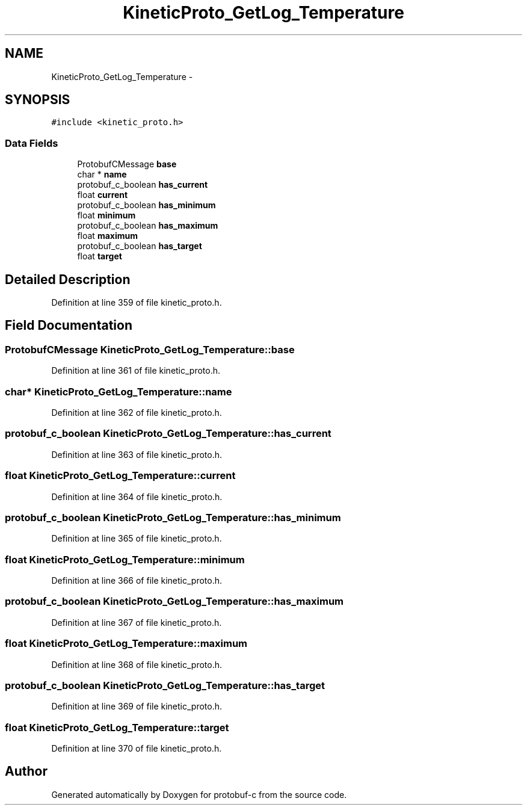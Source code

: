 .TH "KineticProto_GetLog_Temperature" 3 "Thu Sep 11 2014" "Version v0.6.0-beta-2" "protobuf-c" \" -*- nroff -*-
.ad l
.nh
.SH NAME
KineticProto_GetLog_Temperature \- 
.SH SYNOPSIS
.br
.PP
.PP
\fC#include <kinetic_proto\&.h>\fP
.SS "Data Fields"

.in +1c
.ti -1c
.RI "ProtobufCMessage \fBbase\fP"
.br
.ti -1c
.RI "char * \fBname\fP"
.br
.ti -1c
.RI "protobuf_c_boolean \fBhas_current\fP"
.br
.ti -1c
.RI "float \fBcurrent\fP"
.br
.ti -1c
.RI "protobuf_c_boolean \fBhas_minimum\fP"
.br
.ti -1c
.RI "float \fBminimum\fP"
.br
.ti -1c
.RI "protobuf_c_boolean \fBhas_maximum\fP"
.br
.ti -1c
.RI "float \fBmaximum\fP"
.br
.ti -1c
.RI "protobuf_c_boolean \fBhas_target\fP"
.br
.ti -1c
.RI "float \fBtarget\fP"
.br
.in -1c
.SH "Detailed Description"
.PP 
Definition at line 359 of file kinetic_proto\&.h\&.
.SH "Field Documentation"
.PP 
.SS "ProtobufCMessage KineticProto_GetLog_Temperature::base"

.PP
Definition at line 361 of file kinetic_proto\&.h\&.
.SS "char* KineticProto_GetLog_Temperature::name"

.PP
Definition at line 362 of file kinetic_proto\&.h\&.
.SS "protobuf_c_boolean KineticProto_GetLog_Temperature::has_current"

.PP
Definition at line 363 of file kinetic_proto\&.h\&.
.SS "float KineticProto_GetLog_Temperature::current"

.PP
Definition at line 364 of file kinetic_proto\&.h\&.
.SS "protobuf_c_boolean KineticProto_GetLog_Temperature::has_minimum"

.PP
Definition at line 365 of file kinetic_proto\&.h\&.
.SS "float KineticProto_GetLog_Temperature::minimum"

.PP
Definition at line 366 of file kinetic_proto\&.h\&.
.SS "protobuf_c_boolean KineticProto_GetLog_Temperature::has_maximum"

.PP
Definition at line 367 of file kinetic_proto\&.h\&.
.SS "float KineticProto_GetLog_Temperature::maximum"

.PP
Definition at line 368 of file kinetic_proto\&.h\&.
.SS "protobuf_c_boolean KineticProto_GetLog_Temperature::has_target"

.PP
Definition at line 369 of file kinetic_proto\&.h\&.
.SS "float KineticProto_GetLog_Temperature::target"

.PP
Definition at line 370 of file kinetic_proto\&.h\&.

.SH "Author"
.PP 
Generated automatically by Doxygen for protobuf-c from the source code\&.
